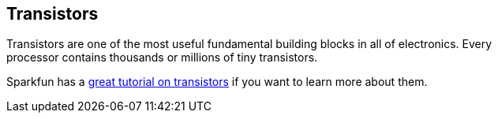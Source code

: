 == Transistors ==

Transistors are one of the most useful fundamental building blocks in all of electronics. Every +
processor contains thousands or millions of tiny transistors.

Sparkfun has a https://learn.sparkfun.com/tutorials/transistors[great tutorial on transistors] if you want to learn more about them.

